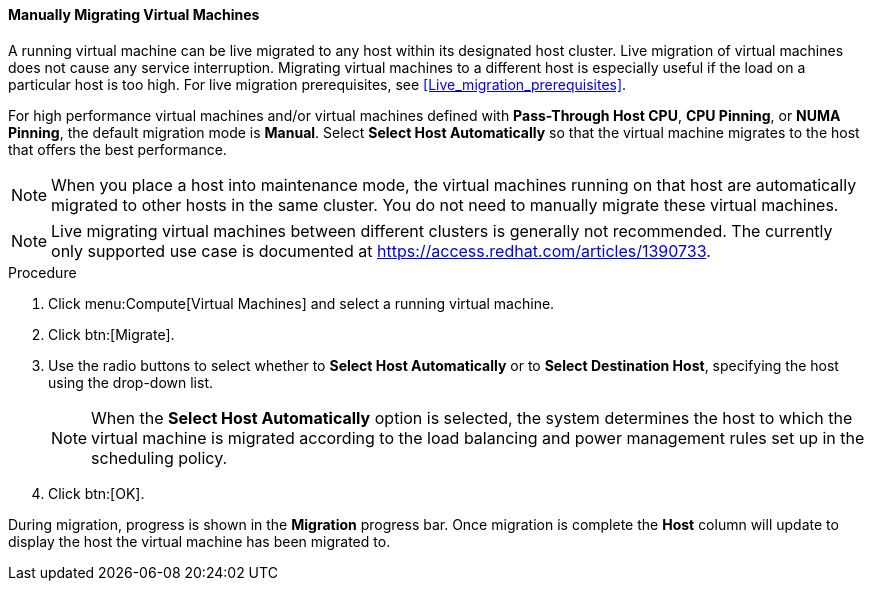 [[Manually_migrating_virtual_machines]]
==== Manually Migrating Virtual Machines

A running virtual machine can be live migrated to any host within its designated host cluster. Live migration of virtual machines does not cause any service interruption. Migrating virtual machines to a different host is especially useful if the load on a particular host is too high. For live migration prerequisites, see xref:Live_migration_prerequisites[].

For high performance virtual machines and/or virtual machines defined with *Pass-Through Host CPU*, *CPU Pinning*, or *NUMA Pinning*, the default migration mode is *Manual*. Select *Select Host Automatically* so that the virtual machine migrates to the host that offers the best performance.

[NOTE]
====
When you place a host into maintenance mode, the virtual machines running on that host are automatically migrated to other hosts in the same cluster. You do not need to manually migrate these virtual machines.
====

[NOTE]
====
Live migrating virtual machines between different clusters is generally not recommended. The currently only supported use case is documented at link:https://access.redhat.com/articles/1390733[].
====

.Procedure

. Click menu:Compute[Virtual Machines] and select a running virtual machine.
. Click btn:[Migrate].
. Use the radio buttons to select whether to *Select Host Automatically* or to *Select Destination Host*, specifying the host using the drop-down list.
+
[NOTE]
====
When the *Select Host Automatically* option is selected, the system determines the host to which the virtual machine is migrated according to the load balancing and power management rules set up in the scheduling policy.
====
+
. Click btn:[OK].


During migration, progress is shown in the *Migration* progress bar. Once migration is complete the *Host* column will update to display the host the virtual machine has been migrated to.
